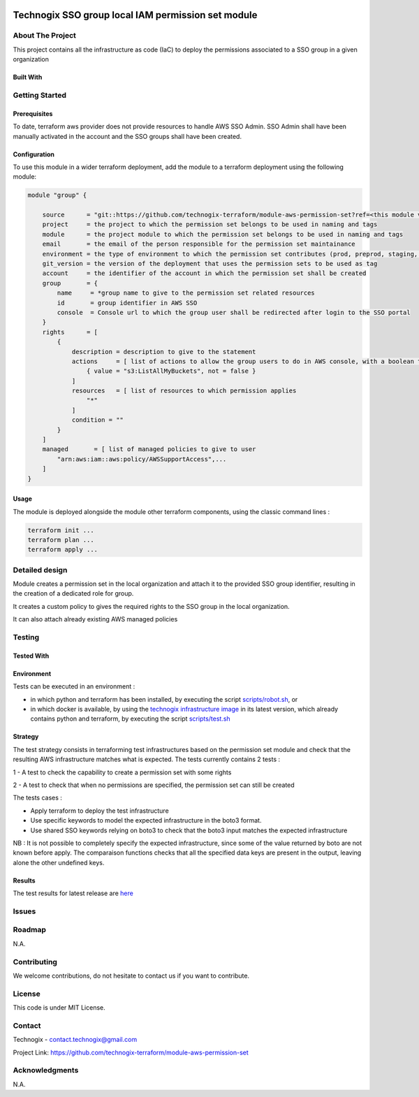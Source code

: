 .. image:: docs/imgs/logo.png
   :alt: Logo

===================================================
Technogix SSO group local IAM permission set module
===================================================

About The Project
=================

This project contains all the infrastructure as code (IaC) to deploy the permissions associated to a SSO group in a given organization


.. image:: https://badgen.net/github/checks/technogix-terraform/module-aws-permission-set
   :target: https://github.com/technogix-terraform/module-aws-permission-set/actions/workflows/release.yml
   :alt: Status
.. image:: https://img.shields.io/static/v1?label=license&message=MIT&color=informational
   :target: ./LICENSE
   :alt: License
.. image:: https://badgen.net/github/commits/technogix-terraform/module-aws-permission-set/main
   :target: https://github.com/technogix-terraform/robotframework
   :alt: Commits
.. image:: https://badgen.net/github/last-commit/technogix-terraform/module-aws-permission-set/main
   :target: https://github.com/technogix-terraform/robotframework
   :alt: Last commit

Built With
----------

.. image:: https://img.shields.io/static/v1?label=terraform&message=1.1.7&color=informational
   :target: https://www.terraform.io/docs/index.html
   :alt: Terraform
.. image:: https://img.shields.io/static/v1?label=terraform%20AWS%20provider&message=4.4.0&color=informational
   :target: https://registry.terraform.io/providers/hashicorp/aws/latest/docs
   :alt: Terraform AWS provider

Getting Started
===============

Prerequisites
-------------

To date, terraform aws provider does not provide resources to handle AWS SSO Admin. SSO Admin shall have been manually activated in the account and the SSO groups shall have been created.

Configuration
-------------

To use this module in a wider terraform deployment, add the module to a terraform deployment using the following module:

.. code:: terraform

    module "group" {

        source      = "git::https://github.com/technogix-terraform/module-aws-permission-set?ref=<this module version>"
        project     = the project to which the permission set belongs to be used in naming and tags
        module      = the project module to which the permission set belongs to be used in naming and tags
        email       = the email of the person responsible for the permission set maintainance
        environment = the type of environment to which the permission set contributes (prod, preprod, staging, sandbox, ...) to be used in naming and tags
        git_version = the version of the deployment that uses the permission sets to be used as tag
        account     = the identifier of the account in which the permission set shall be created
        group       = {
            name     = *group name to give to the permission set related resources
            id       = group identifier in AWS SSO
            console  = Console url to which the group user shall be redirected after login to the SSO portal
        }
        rights      = [
            {
                description = description to give to the statement
                actions     = [ list of actions to allow the group users to do in AWS console, with a boolean to state if action is in fact a NotAction
                    { value = "s3:ListAllMyBuckets", not = false }
                ]
                resources   = [ list of resources to which permission applies
                    "*"
                ]
                condition = ""
            }
        ]
        managed       = [ list of managed policies to give to user
            "arn:aws:iam::aws:policy/AWSSupportAccess",...
        ]
    }

Usage
-----

The module is deployed alongside the module other terraform components, using the classic command lines :

.. code:: bash

    terraform init ...
    terraform plan ...
    terraform apply ...

Detailed design
===============

.. image:: docs/imgs/module.png
   :alt: Module architecture

Module creates a permission set in the local organization and attach it to the provided SSO group identifier, resulting in the creation of a dedicated role for group.

It creates a custom policy to gives the required rights to the SSO group in the local organization.

It can also attach already existing AWS managed policies


Testing
=======

Tested With
-----------


.. image:: https://img.shields.io/static/v1?label=technogix_iac_keywords&message=v1.0.0&color=informational
   :target: https://github.com/technogix-terraform/robotframework
   :alt: Technogix iac keywords
.. image:: https://img.shields.io/static/v1?label=python&message=3.10.2&color=informational
   :target: https://www.python.org
   :alt: Python
.. image:: https://img.shields.io/static/v1?label=robotframework&message=4.1.3&color=informational
   :target: http://robotframework.org/
   :alt: Robotframework
.. image:: https://img.shields.io/static/v1?label=boto3&message=1.21.7&color=informational
   :target: https://boto3.amazonaws.com/v1/documentation/api/latest/index.html
   :alt: Boto3

Environment
-----------

Tests can be executed in an environment :

* in which python and terraform has been installed, by executing the script `scripts/robot.sh`_, or

* in which docker is available, by using the `technogix infrastructure image`_ in its latest version, which already contains python and terraform, by executing the script `scripts/test.sh`_

.. _`technogix infrastructure image`: https://github.com/technogix-images/terraform-python-awscli
.. _`scripts/robot.sh`: scripts/robot.sh
.. _`scripts/test.sh`: scripts/test.sh

Strategy
--------

The test strategy consists in terraforming test infrastructures based on the permission set module and check that the resulting AWS infrastructure matches what is expected.
The tests currently contains 2 tests :

1 - A test to check the capability to create a permission set with some rights

2 - A test to check that when no permissions are specified, the permission set can still be created

The tests cases :

* Apply terraform to deploy the test infrastructure

* Use specific keywords to model the expected infrastructure in the boto3 format.

* Use shared SSO keywords relying on boto3 to check that the boto3 input matches the expected infrastructure

NB : It is not possible to completely specify the expected infrastructure, since some of the value returned by boto are not known before apply. The comparaison functions checks that all the specified data keys are present in the output, leaving alone the other undefined keys.

Results
-------

The test results for latest release are here_

.. _here: https://technogix-terraform.github.io/module-aws-permission-set/report.html

Issues
======

.. image:: https://img.shields.io/github/issues/technogix-terraform/module-aws-permission-set.svg
   :target: https://github.com/technogix-terraform/module-aws-permission-set/issues
   :alt: Open issues
.. image:: https://img.shields.io/github/issues-closed/technogix-terraform/module-aws-permission-set.svg
   :target: https://github.com/technogix-terraform/module-aws-permission-set/issues
   :alt: Closed issues

Roadmap
=======

N.A.

Contributing
============

.. image:: https://contrib.rocks/image?repo=technogix-terraform/module-aws-permission-set
   :alt: GitHub Contributors Image

We welcome contributions, do not hesitate to contact us if you want to contribute.

License
=======

This code is under MIT License.

Contact
=======

Technogix - contact.technogix@gmail.com

Project Link: `https://github.com/technogix-terraform/module-aws-permission-set`_

.. _`https://github.com/technogix-terraform/module-aws-permission-set`: https://github.com/technogix-terraform/module-aws-permission-set

Acknowledgments
===============

N.A.
